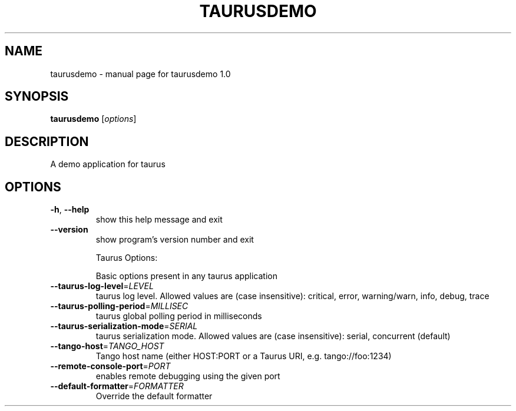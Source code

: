 .\" DO NOT MODIFY THIS FILE!  It was generated by help2man 1.47.4.
.TH TAURUSDEMO "1" "July 2018" "taurusdemo 1.0" "User Commands"
.SH NAME
taurusdemo \- manual page for taurusdemo 1.0
.SH SYNOPSIS
.B taurusdemo
[\fI\,options\/\fR]
.SH DESCRIPTION
A demo application for taurus
.SH OPTIONS
.TP
\fB\-h\fR, \fB\-\-help\fR
show this help message and exit
.TP
\fB\-\-version\fR
show program's version number and exit
.IP
Taurus Options:
.IP
Basic options present in any taurus application
.TP
\fB\-\-taurus\-log\-level\fR=\fI\,LEVEL\/\fR
taurus log level. Allowed values are (case
insensitive): critical, error, warning/warn, info,
debug, trace
.TP
\fB\-\-taurus\-polling\-period\fR=\fI\,MILLISEC\/\fR
taurus global polling period in milliseconds
.TP
\fB\-\-taurus\-serialization\-mode\fR=\fI\,SERIAL\/\fR
taurus serialization mode. Allowed values are (case
insensitive): serial, concurrent (default)
.TP
\fB\-\-tango\-host\fR=\fI\,TANGO_HOST\/\fR
Tango host name (either HOST:PORT or a Taurus URI,
e.g. tango://foo:1234)
.TP
\fB\-\-remote\-console\-port\fR=\fI\,PORT\/\fR
enables remote debugging using the given port
.TP
\fB\-\-default\-formatter\fR=\fI\,FORMATTER\/\fR
Override the default formatter
